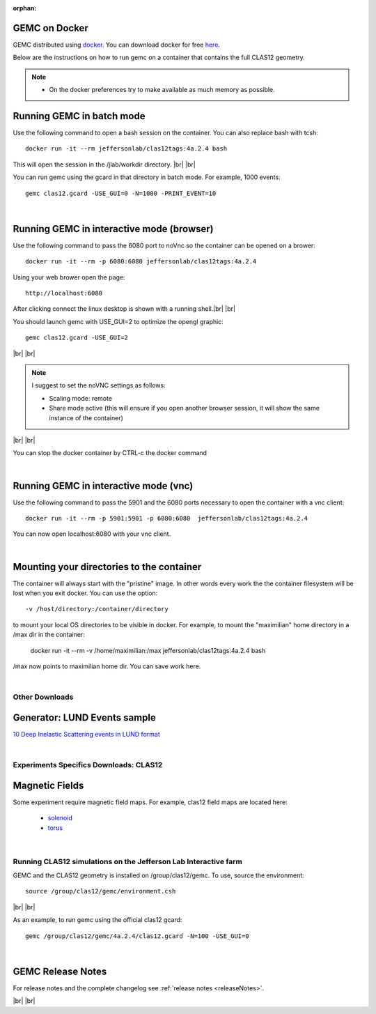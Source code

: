 
:orphan:

.. _docker:

.. |br| raw:: html

   <br>

GEMC on Docker
--------------

GEMC distributed using `docker <https://www.docker.com>`_. You can download docker for free `here <https://www.docker.com/community-edition>`_.

Below are the instructions on how to run gemc on a container that contains the full CLAS12 geometry.

.. note::

 - On the docker preferences try to make available as much memory as possible.

Running GEMC in batch mode
--------------------------

Use the following command to open a bash session on the container. You can also replace bash with tcsh::

 docker run -it --rm jeffersonlab/clas12tags:4a.2.4 bash

This will open the session in the /jlab/workdir directory. |br| |br|

You can run gemc using the gcard in that directory in batch mode. For example, 1000 events::

 gemc clas12.gcard -USE_GUI=0 -N=1000 -PRINT_EVENT=10

|

Running GEMC in interactive mode (browser)
------------------------------------------

Use the following command to pass the 6080 port to noVnc so the container can be opened on a brower::

 docker run -it --rm -p 6080:6080 jeffersonlab/clas12tags:4a.2.4

Using your web brower open the page::

 http://localhost:6080

After clicking connect the linux desktop is shown with a running shell.|br| |br|

You should launch gemc with USE_GUI=2 to optimize the opengl graphic::

 gemc clas12.gcard -USE_GUI=2

|br| |br|

.. note::

 I suggest to set the noVNC settings as follows:

 - Scaling mode: remote
 - Share mode active (this will ensure if you open another browser session, it will show the same instance of the container)

|br| |br|

You can stop the docker container by CTRL-c the docker command

|

Running GEMC in interactive mode (vnc)
--------------------------------------

Use the following command to pass the 5901 and the 6080 ports necessary to open the container with a vnc client::

 docker run -it --rm -p 5901:5901 -p 6080:6080  jeffersonlab/clas12tags:4a.2.4

You can now open localhost:6080 with your vnc client.

|

Mounting your directories to the container
------------------------------------------

The container will always start with the "pristine" image. In other words every work the the container filesystem will be lost when you exit docker.
You can use the option::

 -v /host/directory:/container/directory

to mount your local OS directories to be visible in docker. For example, to mount the "maximilian" home directory in a /max dir in the container:

 docker run -it --rm  -v /home/maximilian:/max jeffersonlab/clas12tags:4a.2.4 bash

/max now points to maximilian home dir. You can save work here.


|




Other Downloads
===============

Generator: LUND Events sample
-----------------------------
`10 Deep Inelastic Scattering events in LUND format <http://jlab.org/12gev_phys/packages/gcards/dis.dat>`_

|

Experiments Specifics Downloads: CLAS12
=======================================

Magnetic Fields
---------------
Some experiment require magnetic field maps. For example, clas12 field maps are located here:

 * `solenoid <http://clasweb.jlab.org/12gev/field_maps/clas12SolenoidFieldMap.dat>`_
 * `torus <http://http://clasweb.jlab.org/12gev/field_maps/TorusSymmetric.dat>`_

|

Running CLAS12 simulations on the Jefferson Lab Interactive farm
================================================================

GEMC and the CLAS12 geometry is installed on /group/clas12/gemc. To use, source the environment::

 source /group/clas12/gemc/environment.csh

|br| |br|

As an example, to run gemc using the official clas12 gcard::

 gemc /group/clas12/gemc/4a.2.4/clas12.gcard -N=100 -USE_GUI=0

|

GEMC Release Notes
------------------
For release notes and the complete changelog see :ref:`release notes <releaseNotes>`.

|br| |br|






